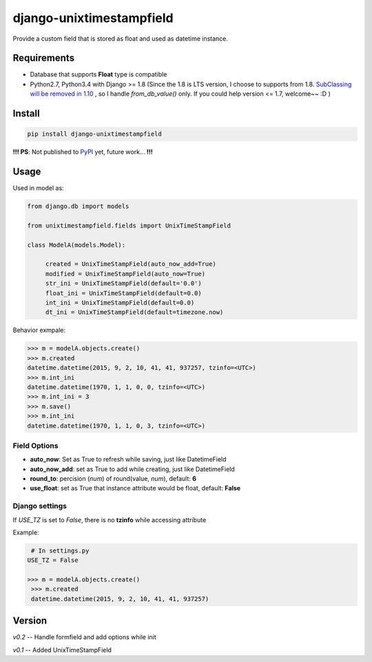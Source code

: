 django-unixtimestampfield
===========================

.. image:: https://img.shields.io/travis/myyang/django-unixtimestampfield.svg
         :target: https://travis-ci.org/myyang/django-unixtimestampfield


Provide a custom field that is stored as float and used as datetime instance.


Requirements
------------

* Database that supports **Float** type is compatible
* Python2.7, Python3.4 with Django >= 1.8
  (Since the 1.8 is LTS version, I choose to supports from 1.8. 
  `SubClassing will be removed in 1.10`_ , so I handle *from_db_value()* only.
  If you could help version <= 1.7, welcome~~ :D )

.. _`SubClassing will be removed in 1.10`: https://github.com/django/django/blob/1.8/django/db/models/fields/subclassing.py#L21

Install
-------

.. code-block:: shell

   pip install django-unixtimestampfield

**!!! PS**: Not published to `PyPI`_ yet, future work... **!!!**

.. _`PyPI`: https://pypi.python.org/pypi


Usage
-----


Used in model as:

.. code-block:: python

   from django.db import models
   
   from unixtimestampfield.fields import UnixTimeStampField

   class ModelA(models.Model):

        created = UnixTimeStampField(auto_now_add=True)
        modified = UnixTimeStampField(auto_now=True)
        str_ini = UnixTimeStampField(default='0.0')
        float_ini = UnixTimeStampField(default=0.0)
        int_ini = UnixTimeStampField(default=0.0)
        dt_ini = UnixTimeStampField(default=timezone.now)


Behavior exmpale:

.. code-block:: python

    >>> m = modelA.objects.create()
    >>> m.created
    datetime.datetime(2015, 9, 2, 10, 41, 41, 937257, tzinfo=<UTC>)
    >>> m.int_ini
    datetime.datetime(1970, 1, 1, 0, 0, tzinfo=<UTC>)
    >>> m.int_ini = 3
    >>> m.save()
    >>> m.int_ini
    datetime.datetime(1970, 1, 1, 0, 3, tzinfo=<UTC>)

Field Options
~~~~~~~~~~~~~

* **auto_now**: Set as True to refresh while saving, just like DatetimeField
* **auto_now_add**: set as True to add while creating, just like DatetimeField
* **round_to**: percision (*num*)  of round(value, *num*), default: **6**
* **use_float**: set as True that instance attribute would be float, default: **False**

Django settings
~~~~~~~~~~~~~~~


If `USE_TZ` is set to `False`, there is no **tzinfo** while accessing attribute

Example:

.. code-block:: python

    # In settings.py
   USE_TZ = False

   >>> m = modelA.objects.create()
    >>> m.created
    datetime.datetime(2015, 9, 2, 10, 41, 41, 937257)


Version
-------

*v0.2* -- Handle formfield and add options while init

*v0.1* -- Added UnixTimeStampField 
